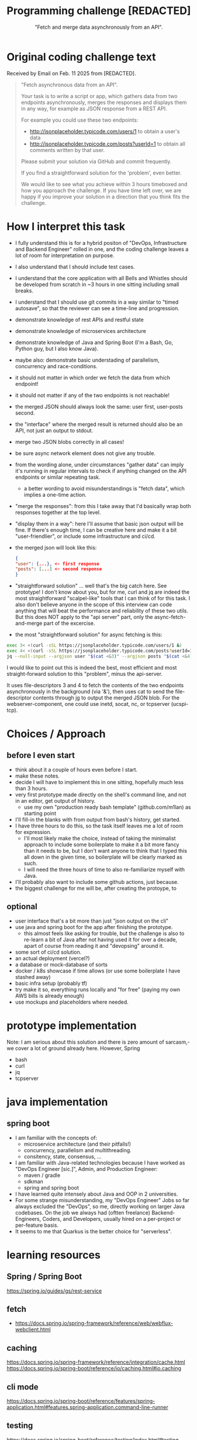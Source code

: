 #+html_doctype: html5
#+options: html5-fancy:t  html-style:nil
#+html_head: <link href="https://unpkg.com/sanitize.css" rel="stylesheet"/>

#+options: html-link-use-abs-url:nil html-postamble:auto
#+options: html-preamble:t html-scripts:nil

#+html_container: div
#+html_content_class: content
#+description:
#+keywords:
#+html_link_home:
#+html_link_up:
#+html_mathjax:
#+html_equation_reference_format: \eqref{%s}


#+title: Programming challenge [REDACTED]
#+subtitle: "Fetch and merge data asynchronously from an API".
#+infojs_opt:
#+creator: <a href="https://www.gnu.org/software/emacs/">Emacs</a> 31.0.50 (<a href="https://orgmode.org">Org</a> mode 9.8-pre)
#+latex_header:

* Original coding challenge text

Received by Email on Feb. 11 2025 from [REDACTED].

#+BEGIN_QUOTE

"Fetch asynchronous data from an API".

Your task is to write a script or app, which gathers data from two
endpoints asynchronously, merges the responses and displays them in any
way, for example as JSON response from a REST API.

For example you could use these two endpoints:
- http://jsonplaceholder.typicode.com/users/1 to obtain a user's data
- http://jsonplaceholder.typicode.com/posts?userId=1 to obtain all
  comments written by that user.

Please submit your solution via GitHub and commit frequently.

If you find a straightforward solution for the 'problem', even better.

We would like to see what you achieve within 3 hours timeboxed and how
you approach the challenge.  If you have time left over, we are happy if
you improve your solution in a direction that you think fits the
challenge.
#+END_QUOTE

* How I interpret this task
- I fully understand this is for a hybrid positon of "DevOps,
  Infrastructure and Backend Engineer" rolled in one, and the coding
  challenge leaves a lot of room for interpretation on purpose.
- I also understand that I should include test cases.
- I understand that the core application with all Bells and Whistles
  should be developed from scratch in ~3 hours in one sitting including
  small breaks.
- I understand that I should use git commits in a way similar to "timed
  autosave", so that the reviewer can see a time-line and progression.
- demonstrate knowledge of rest APIs and restful state
- demonstrate knowledge of microservices architecture
- demonstrate knowledge of Java and Spring Boot (I'm a Bash, Go, Python
  guy, but I also know Java).
- maybe also: demonstrate basic understading of parallelism, concurrency
  and race-conditions.
- it should not matter in which order we fetch the data from which
  endpoint!
- it should not matter if any of the two endpoints is not reachable!
- the merged JSON should always look the same: user first, user-posts
  second.
- the "interface" where the merged result is returned should also be an
  API, not just an output to stdout.
- merge two JSON blobs correctly in all cases!
- be sure async network element does not give any trouble.
- from the wording alone, under circumstances "gather data" can imply
  it's running in regular intervals to check if anything changed on the
  API endpoints or similar repeating task.
  - a better wording to avoid misunderstandings is "fetch data", which
    implies a one-time action.
- "merge the responses": from this I take away that I'd basically wrap
  both responses together at the top level.
- "display them in a way": here I'll assume that basic json output will
  be fine. If there's enough time, I can be creative here and make it a
  bit "user-friendlier", or include some infrastructure and ci/cd.
- the merged json will look like this:

  #+BEGIN_SRC json
    {
	"user": {...}, <- first response
	"posts": [...] <- second response
    }
  #+END_SRC

- "straightforward solution" ... well that's the big catch here. See
  prototype!  I don't know about you, but for me, curl and jq are indeed
  the most straightforward "scalpel-like" tools that I can think of for
  this task.  I also don't believe anyone in the scope of this interview
  can code anything that will beat the performance and reliability of
  these two utils. But this does NOT apply to the "api server" part,
  only the async-fetch-and-merge part of the excercise.

- the most "straightforward solution" for async fetching is this:

#+BEGIN_SRC bash
  exec 3< <(curl -sSL https://jsonplaceholder.typicode.com/users/1 &)
  exec 4< <(curl -sSL https://jsonplaceholder.typicode.com/posts?userId=1 &)
  jq --null-input --argjson user "$(cat <&3)" --argjson posts "$(cat <&4)" '{user: $user, posts: $posts}'
#+END_SRC

I would like to point out this is indeed the best, most efficient and
most straight-forward solution to this "problem", minus the api-server.

It uses file-descriptors 3 and 4 to fetch the contents of the two
endpoints asynchronously in the background (via '&'), then uses cat to
send the file-descriptor contents through jg to output the merged JSON
blob.  For the webserver-component, one could use inetd, socat, nc, or
tcpserver (ucspi-tcp).


* Choices / Approach

** before I even start
- think about it a couple of hours even before I start.
- make these notes.
- decide I will have to implement this in one sitting, hopefully much
  less than 3 hours.
- very first prototype made directly on the shell's command line, and
  not in an editor, get output of history.
  - use my own "production ready bash template" (github.com/m1lan) as
    starting point
- I'll fill-in the blanks with from output from bash's history, get
  started.
- I have three hours to do this, so the task itself leaves me a lot of
  room for expression.
  - I'll most likely make the choice, instead of taking the minimalist
    approach to include some boilerplate to make it a bit more fancy
    than it needs to be, but I don't want anyone to think that I typed
    this all down in the given time, so boilerplate will be clearly
    marked as such.
  - I will need the three hours of time to also re-familiarize myself
    with Java.
- I'll probably also want to include some github actions, just because.
- the biggest challenge for me will be, after creating the protoype, to


** optional
- user interface that's a bit more than just "json output on the cli"
- use java and spring boot for the app after finishing the prototype.
  - this almost feels like asking for trouble, but the challenge is also
    to re-learn a bit of Java after not having used it for over a
    decade, apart of course from reading it and "devopsing" around it.
- some sort of ci/cd solution.
- an actual deployment (vercel?)
- a database or mock-database of sorts
- docker / k8s showcase if time allows (or use some boilerplate I have
  stashed away)
- basic infra setup (probably tf)
- try make it so, everything runs locally and "for free" (paying my own
  AWS bills is already enough)
- use mockups and placeholders where needed.

* prototype implementation
Note: I am serious about this solution and there is zero amount of
sarcasm,- we cover a lot of ground already here.  However, Spring
- bash
- curl
- jq
- tcpserver


* java implementation
** spring boot
- I am familiar with the concepts of:
  - microservice architecture (and their pitfalls!)
  - concurrency, parallelism and multithreading.
  - consitency, state, consensus, ...
- I am familiar with Java-related technologies because I have worked as
  "DevOps Engineer [sic.]", Admin, and Production Engineer:
  - maven / gradle
  - sdkman
  - spring and spring boot
- I have learned quite intensely about Java and OOP in 2 universities.
- For some strange misunderstanding, my "DevOps Engineer" Jobs so far
  always excluded the "DevOps", so me, directly working on larger Java
  codebases. On the job we always had (oftten freelance)
  Backend-Engineers, Coders, and Developers, usually hired on a
  per-project or per-feature basis.
- It seems to me that Quarkus is the better choice for "serverless".

* learning resources

** Spring / Spring Boot
https://spring.io/guides/gs/rest-service

** fetch
- https://docs.spring.io/spring-framework/reference/web/webflux-webclient.html

** caching
https://docs.spring.io/spring-framework/reference/integration/cache.html
https://docs.spring.io/spring-boot/reference/io/caching.html#io.caching

** cli mode
https://docs.spring.io/spring-boot/reference/features/spring-application.html#features.spring-application.command-line-runner

** testing
https://docs.spring.io/spring-boot/reference/testing/index.html#testing
https://docs.spring.io/spring-framework/reference/web/webflux-webclient/client-testing.html

** dockerizing
https://spring.io/guides/gs/spring-boot-docker
https://docs.docker.com/build/building/best-practices/

** maven
https://maven.apache.org/guides/getting-started/index.html
https://docs.spring.io/spring-boot/docs/2.3.0.RELEASE/maven-plugin/reference/html/

* misc
Some other things... really unimportant (maybe interesting) stuff here.

** The DevOps dilemma
"DevOps" is actually NOT a role or title but a way of doing things:

- All Operations is done by Devs. Everybody on the team is a Dev.
- Everybody is the same, a "Software Engineer".
- Only one silo: the Dev silo. Not a separate DevOps silo.
- Knowledge-transfer across product-team borders.
- No "Helpdesk" or "Admin" like role outside of IT-service.
- Many times, the Company's reality looks very different and demands a
  "fix it" guy with root-access everywhere. That person is usually
  called "DevOps Engineer".
- In some settings, "DevOps" can also mean "Cloud" or "Infrastructure"
  or "Platform", and this is where it gets out of hand, because all
  these roles are very clearly defined, while "DevOps" is not.
- There is always a platform, if we like it or not. it's the entirety of
  things that our product runs on. Every "DevOps" is also a "Platform
  Engineer".
- The "Infrastructure-side DevOps" is not called "DevOps Engineer".
- The "Product-side DevOps" should not exists!  Devs can make their own
  CI/CD tools much better than someone who is NOT working on their
  Project, because they know what is needed.
- Absolutely everybody can use YAML + git!
- GitOps is the thing where we automate the SDLC via git, and it's part
  of DevOps-culture, but not a replacement for DevOps-practices.
  - GitOps is contrasted by "Click-Ops", where infrastructure is
    provisioned over the Hyperscaler website (AWS, GCP, Azure, ...).
  - GitOps relates to "infrastructure as (or from) code".
- Integral part of DevOps-culture is automation from the start, not as
  an afterthought.
- "Left Shift" means that we enable and empower Developers! We do NOT
  shift additional burden upon them.
- In DevOps culture, unlike normally in Development, security is NOT an
  afterthought. That is where the term DevSecOps comes from. It is also
  not a role / title, but a culture and a way of doing things.

"DevOps done right" means that the person holding the "DevOps Engineer"
title will always cease to exist at one point, and if they don't, they
will become the single point of failure and a bottle-neck for the entire
company.  Or, they will become a very expensive second Helpdesk.  Even
that can also be a good solution for some scenarios, but it's not a very
good idea in general, it only slows things down. We go fast towards
"take a ticket please and wait in line" and that's not what we want.

** [REDACTED]'s webstack intel (just for fun...)
It has been a very long time I have visited this site!  A lot has
changed, and to the better!

The web is truly open, so even before I received this coding challenge,
I looked a bit closer, wanting to know how I can prepare myself for this
interview.

Here is the list of things that I found out about [REDACTED]'s frontend
stack:

*** Core Webdev Utils
- React
- Next.js (14.2.23)
- Marko https://markojs.com/
- core-js (3.10.2)
- Tailwind CSS

*** Security
- HSTS (HTTP Strict Transport Security)

*** Miscellaneous
- Webpack (https://webpack.js.org/)
- RSS
- PWA (Progressive Web App)
- Open Graph (https://ogp.me/)
- HTTP/3

*** Caching
- Varnish (https://varnish-cache.org/)

*** CDN
Amazon CloudFront

*** Advertising
- Taboola (blocked by my /etc/hosts :-))
- Google Publisher Tag

*** Tag managers
- Google Tag Manager

*** PaaS
- Amazon Web Services

*** Reverse proxies
- Envoy

*** Real-user and performance monitoring
- SpeedCurve (also blocked by my /etc/hosts)

*** Performance
- Priority Hints (https://github.com/WICG/priority-hints)
